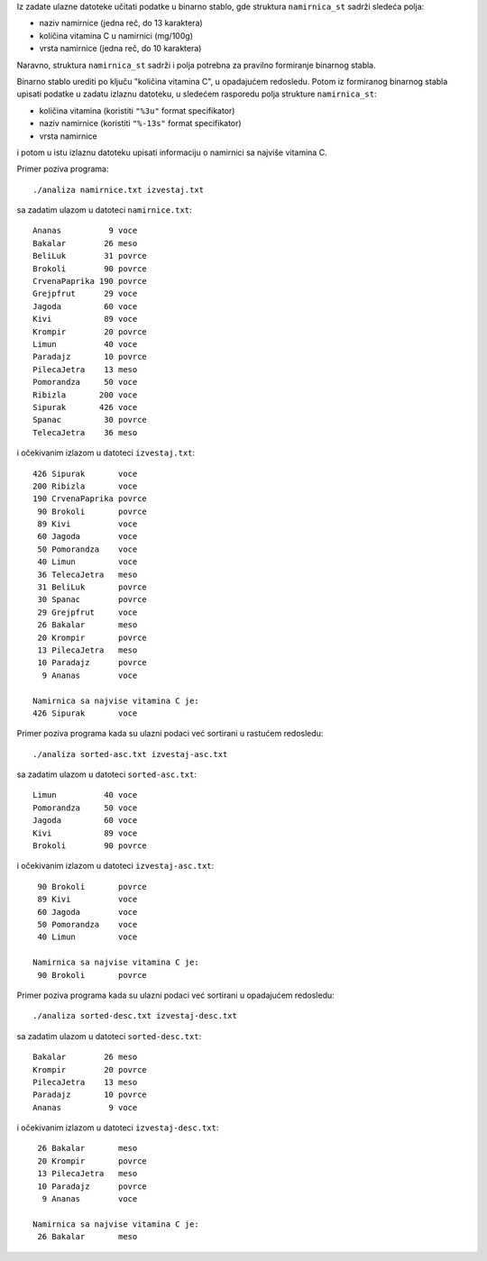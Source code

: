 Iz zadate ulazne datoteke učitati podatke u binarno stablo, gde struktura
``namirnica_st`` sadrži sledeća polja:

- naziv namirnice (jedna reč, do 13 karaktera)
- količina vitamina C u namirnici (mg/100g)
- vrsta namirnice (jedna reč, do 10 karaktera)

Naravno, struktura ``namirnica_st`` sadrži i polja potrebna za pravilno
formiranje binarnog stabla.

Binarno stablo urediti po ključu "količina vitamina C", u opadajućem redosledu.
Potom iz formiranog binarnog stabla upisati podatke u zadatu izlaznu datoteku,
u sledećem rasporedu polja strukture ``namirnica_st``:

- količina vitamina (koristiti ``"%3u"`` format specifikator)
- naziv namirnice (koristiti ``"%-13s"`` format specifikator)
- vrsta namirnice

i potom u istu izlaznu datoteku upisati informaciju o namirnici sa najviše
vitamina C.

Primer poziva programa::

    ./analiza namirnice.txt izvestaj.txt

sa zadatim ulazom u datoteci ``namirnice.txt``::

    Ananas          9 voce
    Bakalar        26 meso
    BeliLuk        31 povrce
    Brokoli        90 povrce
    CrvenaPaprika 190 povrce
    Grejpfrut      29 voce
    Jagoda         60 voce
    Kivi           89 voce
    Krompir        20 povrce
    Limun          40 voce
    Paradajz       10 povrce
    PilecaJetra    13 meso
    Pomorandza     50 voce
    Ribizla       200 voce
    Sipurak       426 voce
    Spanac         30 povrce
    TelecaJetra    36 meso

i očekivanim izlazom u datoteci ``izvestaj.txt``::

    426 Sipurak       voce
    200 Ribizla       voce
    190 CrvenaPaprika povrce
     90 Brokoli       povrce
     89 Kivi          voce
     60 Jagoda        voce
     50 Pomorandza    voce
     40 Limun         voce
     36 TelecaJetra   meso
     31 BeliLuk       povrce
     30 Spanac        povrce
     29 Grejpfrut     voce
     26 Bakalar       meso
     20 Krompir       povrce
     13 PilecaJetra   meso
     10 Paradajz      povrce
      9 Ananas        voce

    Namirnica sa najvise vitamina C je:
    426 Sipurak       voce

Primer poziva programa kada su ulazni podaci već sortirani u rastućem redosledu::

    ./analiza sorted-asc.txt izvestaj-asc.txt

sa zadatim ulazom u datoteci ``sorted-asc.txt``::

    Limun          40 voce
    Pomorandza     50 voce
    Jagoda         60 voce
    Kivi           89 voce
    Brokoli        90 povrce

i očekivanim izlazom u datoteci ``izvestaj-asc.txt``::

     90 Brokoli       povrce
     89 Kivi          voce
     60 Jagoda        voce
     50 Pomorandza    voce
     40 Limun         voce

    Namirnica sa najvise vitamina C je:
     90 Brokoli       povrce

Primer poziva programa kada su ulazni podaci već sortirani u opadajućem redosledu::

    ./analiza sorted-desc.txt izvestaj-desc.txt

sa zadatim ulazom u datoteci ``sorted-desc.txt``::

    Bakalar        26 meso
    Krompir        20 povrce
    PilecaJetra    13 meso
    Paradajz       10 povrce
    Ananas          9 voce

i očekivanim izlazom u datoteci ``izvestaj-desc.txt``::

     26 Bakalar       meso
     20 Krompir       povrce
     13 PilecaJetra   meso
     10 Paradajz      povrce
      9 Ananas        voce

    Namirnica sa najvise vitamina C je:
     26 Bakalar       meso

